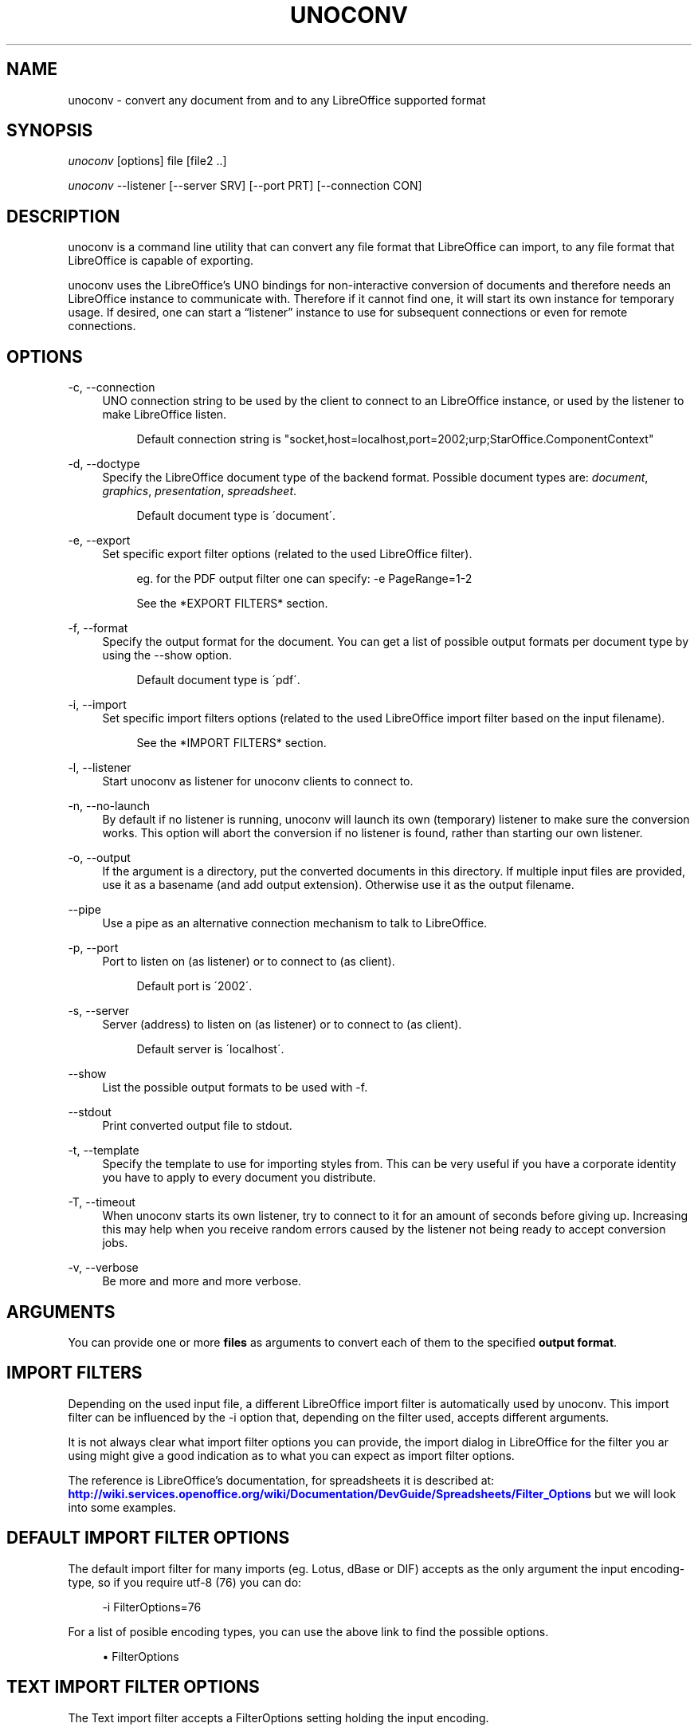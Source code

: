'\" t
.\"     Title: unoconv
.\"    Author: Dag Wieers <dag@wieers.com>
.\" Generator: DocBook XSL Stylesheets v1.75.2 <http://docbook.sf.net/>
.\"      Date: 20 october 2010
.\"    Manual: \ \&
.\"    Source: \ \& 0.4
.\"  Language: English
.\"
.TH "UNOCONV" "1" "20 october 2010" "\ \& 0\&.4" "\ \&"
.\" -----------------------------------------------------------------
.\" * set default formatting
.\" -----------------------------------------------------------------
.\" disable hyphenation
.nh
.\" disable justification (adjust text to left margin only)
.ad l
.\" -----------------------------------------------------------------
.\" * MAIN CONTENT STARTS HERE *
.\" -----------------------------------------------------------------
.SH "NAME"
unoconv \- convert any document from and to any LibreOffice supported format
.SH "SYNOPSIS"
.sp
\fIunoconv\fR [options] file [file2 \&.\&.]
.sp
\fIunoconv\fR \-\-listener [\-\-server SRV] [\-\-port PRT] [\-\-connection CON]
.SH "DESCRIPTION"
.sp
unoconv is a command line utility that can convert any file format that LibreOffice can import, to any file format that LibreOffice is capable of exporting\&.
.sp
unoconv uses the LibreOffice\(cqs UNO bindings for non\-interactive conversion of documents and therefore needs an LibreOffice instance to communicate with\&. Therefore if it cannot find one, it will start its own instance for temporary usage\&. If desired, one can start a \(lqlistener\(rq instance to use for subsequent connections or even for remote connections\&.
.SH "OPTIONS"
.PP
\-c, \-\-connection
.RS 4
UNO connection string to be used by the client to connect to an LibreOffice instance, or used by the listener to make LibreOffice listen\&.
.sp
.if n \{\
.RS 4
.\}
.nf
Default connection string is "socket,host=localhost,port=2002;urp;StarOffice\&.ComponentContext"
.fi
.if n \{\
.RE
.\}
.RE
.PP
\-d, \-\-doctype
.RS 4
Specify the LibreOffice document type of the backend format\&. Possible document types are:
\fIdocument\fR,
\fIgraphics\fR,
\fIpresentation\fR,
\fIspreadsheet\fR\&.
.sp
.if n \{\
.RS 4
.\}
.nf
Default document type is \'document\'\&.
.fi
.if n \{\
.RE
.\}
.RE
.PP
\-e, \-\-export
.RS 4
Set specific export filter options (related to the used LibreOffice filter)\&.
.sp
.if n \{\
.RS 4
.\}
.nf
eg\&. for the PDF output filter one can specify: \-e PageRange=1\-2
.fi
.if n \{\
.RE
.\}
.sp
.if n \{\
.RS 4
.\}
.nf
See the *EXPORT FILTERS* section\&.
.fi
.if n \{\
.RE
.\}
.RE
.PP
\-f, \-\-format
.RS 4
Specify the output format for the document\&. You can get a list of possible output formats per document type by using the
\-\-show
option\&.
.sp
.if n \{\
.RS 4
.\}
.nf
Default document type is \'pdf\'\&.
.fi
.if n \{\
.RE
.\}
.RE
.PP
\-i, \-\-import
.RS 4
Set specific import filters options (related to the used LibreOffice import filter based on the input filename)\&.
.sp
.if n \{\
.RS 4
.\}
.nf
See the *IMPORT FILTERS* section\&.
.fi
.if n \{\
.RE
.\}
.RE
.PP
\-l, \-\-listener
.RS 4
Start unoconv as listener for unoconv clients to connect to\&.
.RE
.PP
\-n, \-\-no\-launch
.RS 4
By default if no listener is running, unoconv will launch its own (temporary) listener to make sure the conversion works\&. This option will abort the conversion if no listener is found, rather than starting our own listener\&.
.RE
.PP
\-o, \-\-output
.RS 4
If the argument is a directory, put the converted documents in this directory\&. If multiple input files are provided, use it as a basename (and add output extension)\&. Otherwise use it as the output filename\&.
.RE
.PP
\-\-pipe
.RS 4
Use a pipe as an alternative connection mechanism to talk to LibreOffice\&.
.RE
.PP
\-p, \-\-port
.RS 4
Port to listen on (as listener) or to connect to (as client)\&.
.sp
.if n \{\
.RS 4
.\}
.nf
Default port is \'2002\'\&.
.fi
.if n \{\
.RE
.\}
.RE
.PP
\-s, \-\-server
.RS 4
Server (address) to listen on (as listener) or to connect to (as client)\&.
.sp
.if n \{\
.RS 4
.\}
.nf
Default server is \'localhost\'\&.
.fi
.if n \{\
.RE
.\}
.RE
.PP
\-\-show
.RS 4
List the possible output formats to be used with
\-f\&.
.RE
.PP
\-\-stdout
.RS 4
Print converted output file to stdout\&.
.RE
.PP
\-t, \-\-template
.RS 4
Specify the template to use for importing styles from\&. This can be very useful if you have a corporate identity you have to apply to every document you distribute\&.
.RE
.PP
\-T, \-\-timeout
.RS 4
When unoconv starts its own listener, try to connect to it for an amount of seconds before giving up\&. Increasing this may help when you receive random errors caused by the listener not being ready to accept conversion jobs\&.
.RE
.PP
\-v, \-\-verbose
.RS 4
Be more and more and more verbose\&.
.RE
.SH "ARGUMENTS"
.sp
You can provide one or more \fBfiles\fR as arguments to convert each of them to the specified \fBoutput format\fR\&.
.SH "IMPORT FILTERS"
.sp
Depending on the used input file, a different LibreOffice import filter is automatically used by unoconv\&. This import filter can be influenced by the \-i option that, depending on the filter used, accepts different arguments\&.
.sp
It is not always clear what import filter options you can provide, the import dialog in LibreOffice for the filter you ar using might give a good indication as to what you can expect as import filter options\&.
.sp
The reference is LibreOffice\(cqs documentation, for spreadsheets it is described at: \m[blue]\fBhttp://wiki\&.services\&.openoffice\&.org/wiki/Documentation/DevGuide/Spreadsheets/Filter_Options\fR\m[] but we will look into some examples\&.
.SH "DEFAULT IMPORT FILTER OPTIONS"
.sp
The default import filter for many imports (eg\&. Lotus, dBase or DIF) accepts as the only argument the input encoding\-type, so if you require utf\-8 (76) you can do:
.sp
.if n \{\
.RS 4
.\}
.nf
\-i FilterOptions=76
.fi
.if n \{\
.RE
.\}
.sp
For a list of posible encoding types, you can use the above link to find the possible options\&.
.sp
.RS 4
.ie n \{\
\h'-04'\(bu\h'+03'\c
.\}
.el \{\
.sp -1
.IP \(bu 2.3
.\}
FilterOptions
.RE
.SH "TEXT IMPORT FILTER OPTIONS"
.sp
The Text import filter accepts a FilterOptions setting holding the input encoding\&.
.sp
.RS 4
.ie n \{\
\h'-04'\(bu\h'+03'\c
.\}
.el \{\
.sp -1
.IP \(bu 2.3
.\}
FilterOptions
.RE
.SH "CSV IMPORT FILTER OPTIONS"
.sp
The CSV import filter accepts a FilterOptions setting, the order is: \fIseparator(s),text\-delimiter,encoding,first\-row,column\-format\fR
.sp
For example you might want to use this for a \fIreal\fR comma\-separated document:
.sp
.if n \{\
.RS 4
.\}
.nf
\-i FilterOptions=44,34,76,2,1/5/2/1/3/1/4/1
.fi
.if n \{\
.RE
.\}
.sp
which will use a comma (44) as the field separator, a double quote (34) as the text delimiter, UTF\-8 (76) for the input encoding, start from the second row and use the specified formats for each column (1 means standard, 5 means YY/MM/DD date)
.sp
If you like to use more than one separator (say a space or a tab) and use the system\(cqs encoding (9), but with no text\-delimiter, you can do:
.sp
.if n \{\
.RS 4
.\}
.nf
\-i FilterOptions=9/32,,9,2
.fi
.if n \{\
.RE
.\}
.sp
For a list of posible encoding types, you can use the above link to find the possible options\&.
.sp
.RS 4
.ie n \{\
\h'-04'\(bu\h'+03'\c
.\}
.el \{\
.sp -1
.IP \(bu 2.3
.\}
FilterOptions
.RE
.SH "EXPORT FILTERS"
.sp
In contrast to import filters, export filters can have multiple named options, although it is not always clear what options are available\&. It all depends on the version of LibreOffice\&. The export dialog you get in LibreOffice might give you a clue about what is possible, each of those widgets represents an option\&.
.SH "TEXT EXPORT FILTER OPTIONS"
.sp
The Text export filter accepts a FilterOptions setting holding the output encoding\&.
.sp
.RS 4
.ie n \{\
\h'-04'\(bu\h'+03'\c
.\}
.el \{\
.sp -1
.IP \(bu 2.3
.\}
FilterOptions
.RE
.SH "CSV EXPORT FILTER OPTIONS"
.sp
The CSV export filter accepts various arguments, the order is: \fIseparator(s),text\-delimiter,encoding\fR
.sp
For example you might want to use this for a \fIreal\fR comma\-separated document:
.sp
.if n \{\
.RS 4
.\}
.nf
\-e FilterOptions=44,34,76
.fi
.if n \{\
.RE
.\}
.sp
which will use a comma (44) as the field separator, a double quote (34) as the text delimiter, UTF\-8 (76) for the export encoding, start from the second row and use the specified formats for each column (1 means standard, 5 means YY/MM/DD date)
.sp
If you like to use more than one separator (say a space or a tab) and use the system\(cqs encoding (9), but with no text\-delimiter, you can do:
.sp
.if n \{\
.RS 4
.\}
.nf
\-e FilterOptions=9/32,,9
.fi
.if n \{\
.RE
.\}
.sp
For a list of posible encoding types, you can use the above link to find the possible options\&.
.sp
.RS 4
.ie n \{\
\h'-04'\(bu\h'+03'\c
.\}
.el \{\
.sp -1
.IP \(bu 2.3
.\}
FilterOptions
.RE
.SH "PDF EXPORT FILTER OPTIONS"
.sp
The PDF export filter is likely the most advanced export filter in its kind with a myriad of options one can use\&. The export filter options are described in a separate document, or on LibreOffice\(cqs wiki at:
.sp
\m[blue]\fBhttp://wiki\&.services\&.openoffice\&.org/wiki/API/Tutorials/PDF_export\fR\m[]
.sp
For example one can specify: \-e PageRange=1\-2
.sp
Here is a list of all options, however for more details please look in \fIfilters\&.txt\fR:
.sp
.RS 4
.ie n \{\
\h'-04'\(bu\h'+03'\c
.\}
.el \{\
.sp -1
.IP \(bu 2.3
.\}
AllowDuplicateFieldNames
.RE
.sp
.RS 4
.ie n \{\
\h'-04'\(bu\h'+03'\c
.\}
.el \{\
.sp -1
.IP \(bu 2.3
.\}
CenterWindow
.RE
.sp
.RS 4
.ie n \{\
\h'-04'\(bu\h'+03'\c
.\}
.el \{\
.sp -1
.IP \(bu 2.3
.\}
Changes
.RE
.sp
.RS 4
.ie n \{\
\h'-04'\(bu\h'+03'\c
.\}
.el \{\
.sp -1
.IP \(bu 2.3
.\}
ConvertOOoTargetToPDFTarget
.RE
.sp
.RS 4
.ie n \{\
\h'-04'\(bu\h'+03'\c
.\}
.el \{\
.sp -1
.IP \(bu 2.3
.\}
DisplayPDFDocumentTitle
.RE
.sp
.RS 4
.ie n \{\
\h'-04'\(bu\h'+03'\c
.\}
.el \{\
.sp -1
.IP \(bu 2.3
.\}
DocumentOpenPassword
.RE
.sp
.RS 4
.ie n \{\
\h'-04'\(bu\h'+03'\c
.\}
.el \{\
.sp -1
.IP \(bu 2.3
.\}
EnableCopyingOfContent
.RE
.sp
.RS 4
.ie n \{\
\h'-04'\(bu\h'+03'\c
.\}
.el \{\
.sp -1
.IP \(bu 2.3
.\}
EnableTextAccessForAccessibilityTools
.RE
.sp
.RS 4
.ie n \{\
\h'-04'\(bu\h'+03'\c
.\}
.el \{\
.sp -1
.IP \(bu 2.3
.\}
EncryptFile
.RE
.sp
.RS 4
.ie n \{\
\h'-04'\(bu\h'+03'\c
.\}
.el \{\
.sp -1
.IP \(bu 2.3
.\}
ExportBookmarks
.RE
.sp
.RS 4
.ie n \{\
\h'-04'\(bu\h'+03'\c
.\}
.el \{\
.sp -1
.IP \(bu 2.3
.\}
ExportBookmarksToPDFDestination
.RE
.sp
.RS 4
.ie n \{\
\h'-04'\(bu\h'+03'\c
.\}
.el \{\
.sp -1
.IP \(bu 2.3
.\}
ExportFormFields
.RE
.sp
.RS 4
.ie n \{\
\h'-04'\(bu\h'+03'\c
.\}
.el \{\
.sp -1
.IP \(bu 2.3
.\}
ExportLinksRelativeFsys
.RE
.sp
.RS 4
.ie n \{\
\h'-04'\(bu\h'+03'\c
.\}
.el \{\
.sp -1
.IP \(bu 2.3
.\}
ExportNotes
.RE
.sp
.RS 4
.ie n \{\
\h'-04'\(bu\h'+03'\c
.\}
.el \{\
.sp -1
.IP \(bu 2.3
.\}
ExportNotesPages
.RE
.sp
.RS 4
.ie n \{\
\h'-04'\(bu\h'+03'\c
.\}
.el \{\
.sp -1
.IP \(bu 2.3
.\}
FirstPagOnLeft
.RE
.sp
.RS 4
.ie n \{\
\h'-04'\(bu\h'+03'\c
.\}
.el \{\
.sp -1
.IP \(bu 2.3
.\}
FormsType
.RE
.sp
.RS 4
.ie n \{\
\h'-04'\(bu\h'+03'\c
.\}
.el \{\
.sp -1
.IP \(bu 2.3
.\}
HideViewerMenubar
.RE
.sp
.RS 4
.ie n \{\
\h'-04'\(bu\h'+03'\c
.\}
.el \{\
.sp -1
.IP \(bu 2.3
.\}
HideViewerToolbar
.RE
.sp
.RS 4
.ie n \{\
\h'-04'\(bu\h'+03'\c
.\}
.el \{\
.sp -1
.IP \(bu 2.3
.\}
HideViewerWindowControls
.RE
.sp
.RS 4
.ie n \{\
\h'-04'\(bu\h'+03'\c
.\}
.el \{\
.sp -1
.IP \(bu 2.3
.\}
InitialPage
.RE
.sp
.RS 4
.ie n \{\
\h'-04'\(bu\h'+03'\c
.\}
.el \{\
.sp -1
.IP \(bu 2.3
.\}
InitialView
.RE
.sp
.RS 4
.ie n \{\
\h'-04'\(bu\h'+03'\c
.\}
.el \{\
.sp -1
.IP \(bu 2.3
.\}
IsAddStream
.RE
.sp
.RS 4
.ie n \{\
\h'-04'\(bu\h'+03'\c
.\}
.el \{\
.sp -1
.IP \(bu 2.3
.\}
IsSkipEmptyPages
.RE
.sp
.RS 4
.ie n \{\
\h'-04'\(bu\h'+03'\c
.\}
.el \{\
.sp -1
.IP \(bu 2.3
.\}
Magnification
.RE
.sp
.RS 4
.ie n \{\
\h'-04'\(bu\h'+03'\c
.\}
.el \{\
.sp -1
.IP \(bu 2.3
.\}
MaxImageResolution
.RE
.sp
.RS 4
.ie n \{\
\h'-04'\(bu\h'+03'\c
.\}
.el \{\
.sp -1
.IP \(bu 2.3
.\}
OpenBookmarkLevels
.RE
.sp
.RS 4
.ie n \{\
\h'-04'\(bu\h'+03'\c
.\}
.el \{\
.sp -1
.IP \(bu 2.3
.\}
OpenInFullScreenMode
.RE
.sp
.RS 4
.ie n \{\
\h'-04'\(bu\h'+03'\c
.\}
.el \{\
.sp -1
.IP \(bu 2.3
.\}
PageLayout
.RE
.sp
.RS 4
.ie n \{\
\h'-04'\(bu\h'+03'\c
.\}
.el \{\
.sp -1
.IP \(bu 2.3
.\}
PageRange
.RE
.sp
.RS 4
.ie n \{\
\h'-04'\(bu\h'+03'\c
.\}
.el \{\
.sp -1
.IP \(bu 2.3
.\}
PDFViewSelection
.RE
.sp
.RS 4
.ie n \{\
\h'-04'\(bu\h'+03'\c
.\}
.el \{\
.sp -1
.IP \(bu 2.3
.\}
PermissionPassword
.RE
.sp
.RS 4
.ie n \{\
\h'-04'\(bu\h'+03'\c
.\}
.el \{\
.sp -1
.IP \(bu 2.3
.\}
Printing
.RE
.sp
.RS 4
.ie n \{\
\h'-04'\(bu\h'+03'\c
.\}
.el \{\
.sp -1
.IP \(bu 2.3
.\}
Quality
.RE
.sp
.RS 4
.ie n \{\
\h'-04'\(bu\h'+03'\c
.\}
.el \{\
.sp -1
.IP \(bu 2.3
.\}
ReduceImageResolution
.RE
.sp
.RS 4
.ie n \{\
\h'-04'\(bu\h'+03'\c
.\}
.el \{\
.sp -1
.IP \(bu 2.3
.\}
ResizeWindowToInitialPage
.RE
.sp
.RS 4
.ie n \{\
\h'-04'\(bu\h'+03'\c
.\}
.el \{\
.sp -1
.IP \(bu 2.3
.\}
RestrictPermissionPassword
.RE
.sp
.RS 4
.ie n \{\
\h'-04'\(bu\h'+03'\c
.\}
.el \{\
.sp -1
.IP \(bu 2.3
.\}
Selection
.RE
.sp
.RS 4
.ie n \{\
\h'-04'\(bu\h'+03'\c
.\}
.el \{\
.sp -1
.IP \(bu 2.3
.\}
SelectPdfVersion
.RE
.sp
.RS 4
.ie n \{\
\h'-04'\(bu\h'+03'\c
.\}
.el \{\
.sp -1
.IP \(bu 2.3
.\}
UseLosslessCompression
.RE
.sp
.RS 4
.ie n \{\
\h'-04'\(bu\h'+03'\c
.\}
.el \{\
.sp -1
.IP \(bu 2.3
.\}
UseTaggedPDF
.RE
.sp
.RS 4
.ie n \{\
\h'-04'\(bu\h'+03'\c
.\}
.el \{\
.sp -1
.IP \(bu 2.3
.\}
UseTransitionEffects
.RE
.sp
.RS 4
.ie n \{\
\h'-04'\(bu\h'+03'\c
.\}
.el \{\
.sp -1
.IP \(bu 2.3
.\}
Watermark
.RE
.sp
.RS 4
.ie n \{\
\h'-04'\(bu\h'+03'\c
.\}
.el \{\
.sp -1
.IP \(bu 2.3
.\}
Zoom
.RE
.SH "EXAMPLES"
.sp
You can use unoconv in standalone mode, this means that in absence of an LibreOffice listener, it will starts its own:
.sp
.if n \{\
.RS 4
.\}
.nf
unoconv \-f pdf some\-document\&.odt
.fi
.if n \{\
.RE
.\}
.sp
One can use unoconv as a listener (by default localhost:2002) to let other unoconv instances connect to it:
.sp
.if n \{\
.RS 4
.\}
.nf
unoconv \-\-listener &
unoconv \-f pdf some\-document\&.odt
unoconv \-f doc other\-document\&.odt
unoconv \-f jpg some\-image\&.png
unoconv \-f xsl some\-spreadsheet\&.csv
kill \-15 %\-
.fi
.if n \{\
.RE
.\}
.sp
This also works on a remote host:
.sp
.if n \{\
.RS 4
.\}
.nf
unoconv \-\-listener \-\-server 1\&.2\&.3\&.4 \-\-port 4567
.fi
.if n \{\
.RE
.\}
.sp
and then connect another system to convert documents:
.sp
.if n \{\
.RS 4
.\}
.nf
unoconv \-\-server 1\&.2\&.3\&.4 \-\-port 4567
.fi
.if n \{\
.RE
.\}
.SH "ENVIRONMENT VARIABLES"
.PP
UNO_PATH
.RS 4
specifies what LibreOffice pyuno installation unoconv needs to use eg\&.
\fI/opt/libreoffice3\&.4/basis\-link/program\fR
.RE
.SH "EXIT STATUS"
.sp
Normally, the exit status is 0 if the conversion ran successful\&. If an error has occured, the return code is most likely an error returned by LibreOffice (or its interface, called UNO) however, the error never translates to something meaningful\&. In case you like to decipher the LibreOffice errCode, look at:
.sp
.if n \{\
.RS 4
.\}
.nf
http://cgit\&.freedesktop\&.org/libreoffice/core/tree/tools/inc/tools/errcode\&.hxx
http://cgit\&.freedesktop\&.org/libreoffice/core/tree/svtools/inc/svtools/sfxecode\&.hxx
http://cgit\&.freedesktop\&.org/libreoffice/core/tree/svtools/inc/svtools/soerr\&.hxx
.fi
.if n \{\
.RE
.\}
.sp
Using the above lists, the error code 2074 means:
.sp
.if n \{\
.RS 4
.\}
.nf
Class: 1 (ERRCODE_CLASS_ABORT)
Code: 26 (ERRCODE_IO_INVALIDPARAMETER or SVSTREAM_INVALID_PARAMETER)
.fi
.if n \{\
.RE
.\}
.sp
And the error code 3088 means:
.sp
.if n \{\
.RS 4
.\}
.nf
Class: 3 (ERRCODE_CLASS_NOTEXISTS)
Code: 16 (ERRCODE_IO_CANTWRITE)
.fi
.if n \{\
.RE
.\}
.SH "SEE ALSO"
.sp
.if n \{\
.RS 4
.\}
.nf
convert(1), file(1), odt2txt
.fi
.if n \{\
.RE
.\}
.SH "BUGS"
.sp
unoconv uses the UNO bindings to connect to LibreOffice, in absence of a usable socket, it will start its own LibreOffice instance with the correct parameters\&.
.if n \{\
.sp
.\}
.RS 4
.it 1 an-trap
.nr an-no-space-flag 1
.nr an-break-flag 1
.br
.ps +1
\fBNote\fR
.ps -1
.br
.sp
Please see the TODO file for known bugs and future plans\&.
.sp .5v
.RE
.SH "REFERENCES"
.sp
unoconv is very useful together with the following tools:
.PP
Asciidoc
.RS 4

\m[blue]\fBhttp://www\&.methods\&.co\&.nz/asciidoc/\fR\m[]
.RE
.PP
asciidoc\-odf
.RS 4

\m[blue]\fBhttp://github\&.com/dagwieers/asciidoc\-odf\fR\m[]
.RE
.PP
docbook2odf
.RS 4

\m[blue]\fBhttp://open\&.comsultia\&.com/docbook2odf/\fR\m[]
.RE
.sp
A list of possible import and export formats is available from:
.PP
OpenOffice 2\&.1
.RS 4

\m[blue]\fBhttp://wiki\&.services\&.openoffice\&.org/wiki/Framework/Article/Filter/FilterList_OOo_2_1\fR\m[]
.RE
.PP
OpenOffice 3\&.0
.RS 4

\m[blue]\fBhttp://wiki\&.services\&.openoffice\&.org/wiki/Framework/Article/Filter/FilterList_OOo_3_0\fR\m[]
.RE
.SH "AUTHOR"
.sp
Written by Dag Wieers, <\m[blue]\fBdag@wieers\&.com\fR\m[]\&\s-2\u[1]\d\s+2>
.SH "RESOURCES"
.sp
Main web site: \m[blue]\fBhttp://dag\&.wieers\&.com/home\-made/unoconv/\fR\m[]
.SH "COPYING"
.sp
Copyright (C) 2007 Dag Wieers\&. Free use of this software is granted under the terms of the GNU General Public License (GPL)\&.
.SH "AUTHOR"
.PP
\fBDag Wieers\fR <\&dag@wieers\&.com\&>
.RS 4
Author.
.RE
.SH "NOTES"
.IP " 1." 4
dag@wieers.com
.RS 4
\%mailto:dag@wieers.com
.RE
